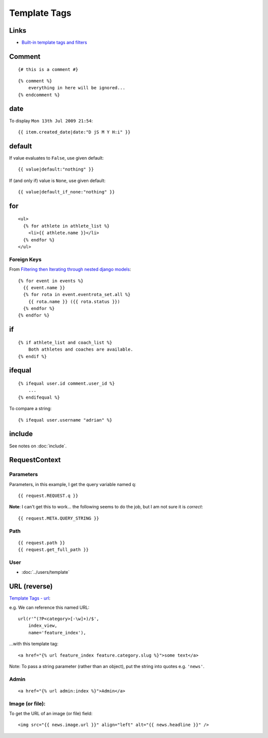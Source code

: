 Template Tags
*************

.. highlight:: html

Links
=====

- `Built-in template tags and filters`_

Comment
=======

::

  {# this is a comment #}

::

  {% comment %}
      everything in here will be ignored...
  {% endcomment %}

date
====

To display ``Mon 13th Jul 2009 21:54``::

  {{ item.created_date|date:"D jS M Y H:i" }}

default
=======

If value evaluates to ``False``, use given default::

  {{ value|default:"nothing" }}

If (and only if) value is ``None``, use given default::

  {{ value|default_if_none:"nothing" }}

for
===

::

  <ul>
    {% for athlete in athlete_list %}
      <li>{{ athlete.name }}</li>
    {% endfor %}
  </ul>

Foreign Keys
------------

From `Filtering then Iterating through nested django models`_::

  {% for event in events %}
    {{ event.name }}
    {% for rota in event.eventrota_set.all %}
      {{ rota.name }} ({{ rota.status }})
    {% endfor %}
  {% endfor %}


if
==

::

  {% if athlete_list and coach_list %}
      Both athletes and coaches are available.
  {% endif %}

ifequal
=======

::

  {% ifequal user.id comment.user_id %}
      ...
  {% endifequal %}

To compare a string::

  {% ifequal user.username "adrian" %}

include
=======

See notes on :doc:`include`.

RequestContext
==============

Parameters
----------

Parameters, in this example, I get the query variable named ``q``::

  {{ request.REQUEST.q }}

**Note**: I can't get this to work... the following seems to do the job, but I
am not sure it is *correct*::

  {{ request.META.QUERY_STRING }}

Path
----

::

  {{ request.path }}
  {{ request.get_full_path }}

User
----

- :doc:`../users/template`

URL (reverse)
=============

`Template Tags - url`_:

e.g. We can reference this named URL::

  url(r'^(?P<category>[-\w]+)/$',
      index_view,
      name='feature_index'),

...with this template tag::

  <a href="{% url feature_index feature.category.slug %}">some text</a>

Note: To pass a string parameter (rather than an object), put the string
into quotes e.g. ``'news'``.

Admin
-----

::

  <a href="{% url admin:index %}">Admin</a>

Image (or file):
----------------

To get the URL of an image (or file) field::

  <img src="{{ news.image.url }}" align="left" alt="{{ news.headline }}" />


.. _`Built-in template tags and filters`: http://docs.djangoproject.com/en/dev/ref/templates/builtins/
.. _`Filtering then Iterating through nested django models`: http://stackoverflow.com/questions/9505164/filtering-then-iterating-through-nested-django-models
.. _`Template Tags - url`: http://docs.djangoproject.com/en/1.1/ref/templates/builtins/#url
